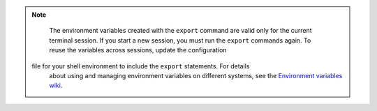 .. _env-variables:

..  note::
		The environment variables created with the ``export`` command are
		valid only for the current terminal session. If you start a new session, you must run the
		``export`` commands again. To reuse the variables across sessions, update the configuration 
               file for your shell environment to include the ``export`` statements. For details
		about using and managing environment variables on different systems, see the
		`Environment variables wiki`_.

.. _Environment variables wiki: http://environmentvariables.org/
